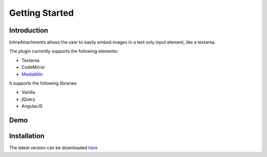 ===============
Getting Started
===============

Introduction
============

InlineAttachments allows the user to easily embed images in a text only input element, like a textarea.

The plugin currently supports the following elements:

- Textarea
- CodeMirror
- `MediaWiki <http://www.mediawiki.org/wiki/Extension:ClipUpload>`_

It supports the following libraries:

- Vanilla
- jQuery
- AngularJS

Demo
====

.. image:: https://camo.githubusercontent.com/a57126766f5a9f3c76d79dffc6c37dcef2c18dbe/68747470733a2f2f662e636c6f75642e6769746875622e636f6d2f6173736574732f32312f3637382f32343861616336612d343061322d313165322d396137362d6664353964656432386262652e676966


Installation
============

The latest version can be downloaded `here <http://data.razko.nl/projects/inlineattachment/latest/>`_